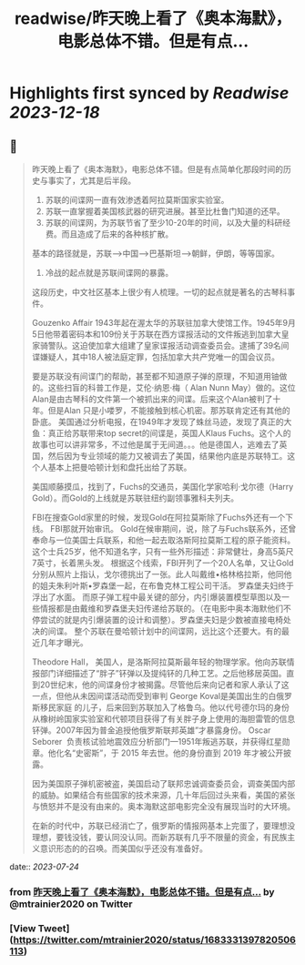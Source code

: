 :PROPERTIES:
:title: readwise/昨天晚上看了《奥本海默》，电影总体不错。但是有点...
:END:

:PROPERTIES:
:author: [[mtrainier2020 on Twitter]]
:full-title: "昨天晚上看了《奥本海默》，电影总体不错。但是有点..."
:category: [[tweets]]
:url: https://twitter.com/mtrainier2020/status/1683331397820506113
:image-url: https://pbs.twimg.com/profile_images/1653584496460197889/7cJQMLho.jpg
:END:

* Highlights first synced by [[Readwise]] [[2023-12-18]]
** 📌
#+BEGIN_QUOTE
昨天晚上看了《奥本海默》，电影总体不错。但是有点简单化那段时间的历史与事实了，尤其是后半段。
1. 苏联的间谍网一直有效渗透着阿拉莫斯国家实验室。
2. 苏联一直掌握着美国核武器的研究进展。甚至比杜鲁门知道的还早。
3. 苏联的间谍网，为苏联节省了至少10-20年的时间，以及大量的科研经费。而且造成了后来的各种核扩散。
基本的路径就是，苏联-->中国-->巴基斯坦-->朝鲜，伊朗，等等国家。
4. 冷战的起点就是苏联间谍网的暴露。

这段历史，中文社区基本上很少有人梳理。一切的起点就是著名的古琴科事件。

Gouzenko Affair
1943年起在渥太华的苏联驻加拿大使馆工作。1945年9月5日他带着密码本和109份关于苏联在西方谍报活动的文件叛逃到加拿大皇家骑警队。这迫使加拿大组建了皇家谍报活动调查委员会。逮捕了39名间谍嫌疑人，其中18人被法庭定罪，包括加拿大共产党唯一的国会议员。

要是苏联没有间谍门的帮助，甚至都不知道原子弹的原理，不知道用铀做的。这些扫盲的科普工作是，艾伦·纳恩·梅（ Alan Nunn May）做的。这位Alan是由古琴科的文件第一个被抓出来的间谍。后来这个Alan被判了十年。但是Alan 只是小喽罗，不能接触到核心机密。那苏联肯定还有其他的卧底。
美国通过分析电报，在1949年才发现了蛛丝马迹，发现了真正的大鱼：真正给苏联带来top secret的间谍是，英国人Klaus Fuchs。这个人的故事也可以讲非常多，不过他是属于无间道。。。他是德国人，逃难去了英国，然后因为专业领域的能力又被调去了美国，结果他内底是苏联特工。这个人基本上把曼哈顿计划和盘托出给了苏联。

美国顺藤摸瓜，找到了，Fuchs的交通员，美国化学家哈利·戈尔德（Harry Gold）。而Gold的上线就是苏联驻纽约副领事雅科夫列夫。

FBI在搜查Gold家里的时候，发现Gold在阿拉莫斯除了Fuchs外还有一个下线。
FBI那就开始审讯。
Gold在候审期间，说，除了与Fuchs联系外，还曾奉命与一位美国士兵联系，和他一起去取洛斯阿拉莫斯工程的原子能资料。这个士兵25岁，他不知道名字，只有一些外形描述：非常健壮，身高5英尺7英寸，长着黑头发。
根据这个线索，FBI开列了一个20人名单，又让Gold分别从照片上指认，戈尔德挑出了一张。此人叫戴维•格林格拉斯，他同他的姐夫朱利叶斯•罗森堡一起，在布鲁克林工程公司干活。
罗森堡夫妇终于浮出了水面。
而原子弹工程中最关键的部分，内引爆装置模型草图以及一些情报都是由戴维和罗森堡夫妇传递给苏联的。（在电影中奥本海默他们不停尝试的就是内引爆装置的设计和调整）。罗森堡夫妇是少数被直接电椅处决的间谍。
整个苏联在曼哈顿计划中的间谍网，远比这个还要大。有的最近几年才曝光。

Theodore Hall， 美国人，是洛斯阿拉莫斯最年轻的物理学家。他向苏联情报部门详细描述了“胖子”钚弹以及提纯钚的几种工艺。之后他移居英国。直到20世纪末，他的间谍身份才被揭露。尽管他后来向记者和家人承认了这一点，但他从未因间谍活动而受到审判
George Koval是美国出生的白俄罗斯移民家庭 的儿子，后来回到苏联加入了格鲁乌。他以代号德尔玛的身份从橡树岭国家实验室和代顿项目获得了有关胖子身上使用的海胆雷管的信息钚弹。2007年因为普金追授他俄罗斯联邦英雄”才暴露身份。
Oscar Seborer  负责核试验地震效应分析部门—1951年叛逃苏联，并获得红星勋章。他化名“史密斯”，于 2015 年去世。他的身份直到 2019 年才被公开披露。

因为美国原子弹机密被盗，美国启动了联邦忠诚调查委员会，调查美国内部的威胁。如果结合有些国家的技术来源，几十年后回过头来看，美国的紧张与愤怒并不是没有由来的。奥本海默这部电影完全没有展现当时的大环境。

在新的时代中，苏联已经消亡了，俄罗斯的情报网基本上完蛋了，要理想没理想，要钱没钱，要认同没认同。而新苏联有几乎不限量的资金，有民族主义意识形态的的召唤。而美国似乎还没有准备好。 
#+END_QUOTE
    date:: [[2023-07-24]]
*** from _昨天晚上看了《奥本海默》，电影总体不错。但是有点..._ by @mtrainier2020 on Twitter
*** [View Tweet](https://twitter.com/mtrainier2020/status/1683331397820506113)